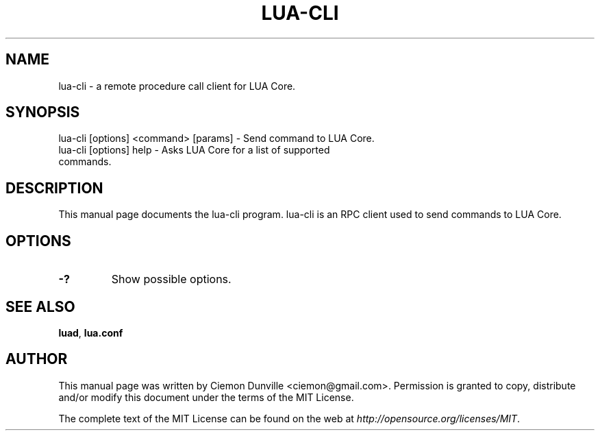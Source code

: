.TH LUA-CLI "1" "June 2016" "lua-cli 0.12"
.SH NAME
lua-cli \- a remote procedure call client for LUA Core. 
.SH SYNOPSIS
lua-cli [options] <command> [params] \- Send command to LUA Core. 
.TP
lua-cli [options] help \- Asks LUA Core for a list of supported commands.
.SH DESCRIPTION
This manual page documents the lua-cli program. lua-cli is an RPC client used to send commands to LUA Core.

.SH OPTIONS
.TP
\fB\-?\fR
Show possible options.

.SH "SEE ALSO"
\fBluad\fP, \fBlua.conf\fP
.SH AUTHOR
This manual page was written by Ciemon Dunville <ciemon@gmail.com>. Permission is granted to copy, distribute and/or modify this document under the terms of the MIT License.

The complete text of the MIT License can be found on the web at \fIhttp://opensource.org/licenses/MIT\fP.
